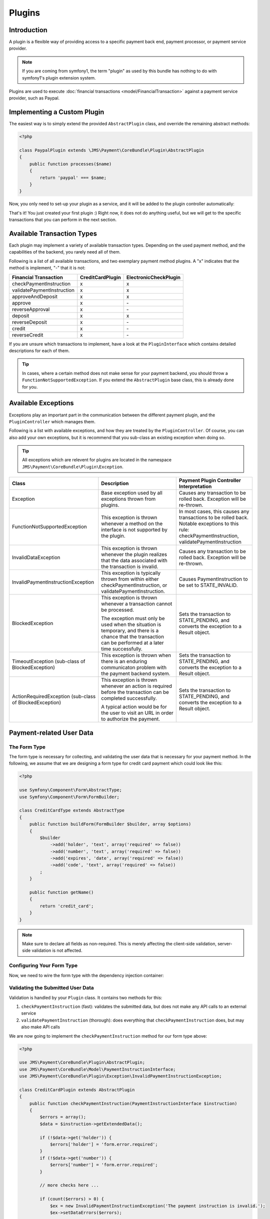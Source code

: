 Plugins
=======

Introduction
------------
A plugin is a flexible way of providing access to a specific payment back end, 
payment processor, or payment service provider.

.. note ::

    If you are coming from symfony1, the term "plugin" as used by this bundle
    has nothing to do with symfony1's plugin extension system.
    
Plugins are used to execute :doc:`financial transactions <model/FinancialTransaction>` 
against a payment service provider, such as Paypal.

Implementing a Custom Plugin
----------------------------
The easiest way is to simply extend the provided ``AbstractPlugin`` class, and override
the remaining abstract methods:

.. code-block :: php

    <?php

    class PaypalPlugin extends \JMS\Payment\CoreBundle\Plugin\AbstractPlugin
    {
        public function processes($name)
        {
            return 'paypal' === $name;
        }
    }
    
Now, you only need to set-up your plugin as a service, and it will be added to the
plugin controller automatically:

.. configuration-block ::

    .. code-block :: yaml
    
        services:
            payment.plugin.paypal:
                class: PaypalPlugin
                tags: [{name: payment.plugin}]

    .. code-block :: xml

        <service id="payment.plugin.paypal" class="PaypalPlugin">
            <tag name="payment.plugin" />
        </service>
    
That's it! You just created your first plugin :) Right now, it does not do anything
useful, but we will get to the specific transactions that you can perform in
the next section. 

Available Transaction Types
---------------------------
Each plugin may implement a variety of available transaction types. Depending on the
used payment method, and the capabilities of the backend, you rarely need all of them.

Following is a list of all available transactions, and two exemplary payment method
plugins. A "x" indicates that the method is implement, "-" that it is not:

+----------------------------+------------------+-----------------------+ 
| Financial Transaction      | CreditCardPlugin | ElectronicCheckPlugin |
+============================+==================+=======================+
| checkPaymentInstruction    |        x         |           x           |
+----------------------------+------------------+-----------------------+
| validatePaymentInstruction |        x         |           x           |
+----------------------------+------------------+-----------------------+
| approveAndDeposit          |        x         |           x           |
+----------------------------+------------------+-----------------------+
| approve                    |        x         |          \-           |
+----------------------------+------------------+-----------------------+
| reverseApproval            |        x         |          \-           |
+----------------------------+------------------+-----------------------+
| deposit                    |        x         |           x           | 
+----------------------------+------------------+-----------------------+
| reverseDeposit             |        x         |          \-           |
+----------------------------+------------------+-----------------------+
| credit                     |        x         |          \-           |
+----------------------------+------------------+-----------------------+
| reverseCredit              |        x         |          \-           |
+----------------------------+------------------+-----------------------+

If you are unsure which transactions to implement, have a look at the ``PluginInterface``
which contains detailed descriptions for each of them.

.. tip ::

    In cases, where a certain method does not make sense for your payment backend,
    you should throw a ``FunctionNotSupportedException``. If you extend the ``AbstractPlugin``
    base class, this is already done for you.
    
Available Exceptions
--------------------
Exceptions play an important part in the communication between the different payment plugin,
and the ``PluginController`` which manages them. 

Following is a list with available exceptions, and how they are treated by the ``PluginController``.
Of course, you can also add your own exceptions, but it is recommend that you sub-class 
an existing exception when doing so. 

.. tip ::

    All exceptions which are relevent for plugins are located in the namespace 
    ``JMS\Payment\CoreBundle\Plugin\Exception``.

+------------------------------------+-----------------------------+---------------------------+
| Class                              | Description                 | Payment Plugin Controller |
|                                    |                             | Interpretation            |
+====================================+=============================+===========================+
| Exception                          | Base exception used by all  | Causes any transaction to |
|                                    | exceptions thrown from      | be rolled back. Exception |
|                                    | plugins.                    | will be re-thrown.        |
+------------------------------------+-----------------------------+---------------------------+
| FunctionNotSupportedException      | This exception is thrown    | In most cases, this causes|
|                                    | whenever a method on the    | any transactions to be    |
|                                    | interface is not supported  | rolled back. Notable      |
|                                    | by the plugin.              | exceptions to this rule:  |
|                                    |                             | checkPaymentInstruction,  |
|                                    |                             | validatePaymentInstruction|
+------------------------------------+-----------------------------+---------------------------+
| InvalidDataException               | This exception is thrown    | Causes any transaction to |
|                                    | whenever the plugin realizes| be rolled back. Exception |
|                                    | that the data associated    | will be re-thrown.        |
|                                    | with the transaction is     |                           |
|                                    | invalid.                    |                           |
+------------------------------------+-----------------------------+---------------------------+
| InvalidPaymentInstructionException | This exception is typically | Causes PaymentInstruction |
|                                    | thrown from within either   | to be set to              |
|                                    | checkPaymentInstruction, or | STATE_INVALID.            |
|                                    | validatePaymentInstruction. |                           |
+------------------------------------+-----------------------------+---------------------------+
| BlockedException                   | This exception is thrown    | Sets the transaction to   |
|                                    | whenever a transaction      | STATE_PENDING, and        |
|                                    | cannot be processed.        | converts the exception to |
|                                    |                             | a Result object.          |
|                                    | The exception must only be  |                           |
|                                    | used when the situation is  |                           |
|                                    | temporary, and there is a   |                           |
|                                    | chance that the transaction |                           |
|                                    | can be performed at a later |                           |
|                                    | time successfully.          |                           |
+------------------------------------+-----------------------------+---------------------------+
| TimeoutException                   | This exception is thrown    | Sets the transaction to   |
| (sub-class of BlockedException)    | when there is an enduring   | STATE_PENDING, and        |
|                                    | communicaton problem with   | converts the exception to |
|                                    | the payment backend system. | a Result object.          |
+------------------------------------+-----------------------------+---------------------------+
| ActionRequiredException            | This exception is thrown    | Sets the transaction to   |
| (sub-class of BlockedException)    | whenever an action is       | STATE_PENDING, and        |
|                                    | required before the         | converts the exception to |
|                                    | transaction can be completed| a Result object.          |
|                                    | successfully.               |                           |
|                                    |                             |                           |
|                                    | A typical action would be   |                           |
|                                    | for the user to visit an    |                           |
|                                    | URL in order to authorize   |                           |
|                                    | the payment.                |                           |
+------------------------------------+-----------------------------+---------------------------+

Payment-related User Data
-------------------------
The Form Type
~~~~~~~~~~~~~
The form type is necessary for collecting, and validating the user data that is necessary 
for your payment method. In the following, we assume that we are designing a form type for
credit card payment which could look like this:

.. code-block :: php

    <?php
    
    use Symfony\Component\Form\AbstractType;
    use Symfony\Component\Form\FormBuilder;
    
    class CreditCardType extends AbstractType
    {
        public function buildForm(FormBuilder $builder, array $options)
        {
            $builder
                ->add('holder', 'text', array('required' => false))
                ->add('number', 'text', array('required' => false))
                ->add('expires', 'date', array('required' => false))
                ->add('code', 'text', array('required' => false))
            ;
        }
    
        public function getName()
        {
            return 'credit_card';
        }
    }

.. note ::

    Make sure to declare all fields as non-required. This is merely affecting
    the client-side validation, server-side validation is not affected.

Configuring Your Form Type
~~~~~~~~~~~~~~~~~~~~~~~~~~
Now, we need to wire the form type with the dependency injection container:

.. configuration-block ::

    .. code-block :: yaml
    
        services:
            credit_card_type:
                class: CreditCardType
                tags:
                    - { name: form.type, alias: credit_card }
                    - { name: payment.method_type }
                    
     .. code-block :: xml
     
        <service id="credit_card_type" class="CreditCardType">
            <tag name="form.type" alias="credit_card" />
            <tag name="payment.method_type" />
        </service>    

Validating the Submitted User Data
~~~~~~~~~~~~~~~~~~~~~~~~~~~~~~~~~~
Validation is handled by your ``Plugin`` class. It contains two methods for this:

#. ``checkPaymentInstruction`` (fast): validates the submitted data, but does not make any API calls to an external service
#. ``validatePaymentInstruction`` (thorough): does everything that ``checkPaymentInstruction`` does, but may also make API calls

We are now going to implement the ``checkPaymentInstruction`` method for our form type above:

.. code-block :: php

    <?php
    
    use JMS\Payment\CoreBundle\Plugin\AbstractPlugin;
    use JMS\Payment\CoreBundle\Model\PaymentInstructionInterface;
    use JMS\Payment\CoreBundle\Plugin\Exception\InvalidPaymentInstructionException;
    
    class CreditCardPlugin extends AbstractPlugin
    {
        public function checkPaymentInstruction(PaymentInstructionInterface $instruction)
        {
            $errors = array();
            $data = $instruction->getExtendedData();
            
            if (!$data->get('holder')) {
                $errors['holder'] = 'form.error.required';
            }
            if (!$data->get('number')) {
                $errors['number'] = 'form.error.required';
            }
            
            // more checks here ...
            
            if (count($errors) > 0) {
                $ex = new InvalidPaymentInstructionException('The payment instruction is invalid.');
                $ex->setDataErrors($errors);
                
                throw $ex;
            }
        }
    
        public function processes($method)
        {
            return 'credit_card' === $method;
        }
    }

.. note ::

    The data errors are automatically mapped to the respective fields of the form.
    
.. tip ::

    If you have an error that is not related to a specific fields, but rather to several
    fields, or the payment instruction as a whole, use ``setGlobalErrors`` instead of
    ``setDataErrors``.
